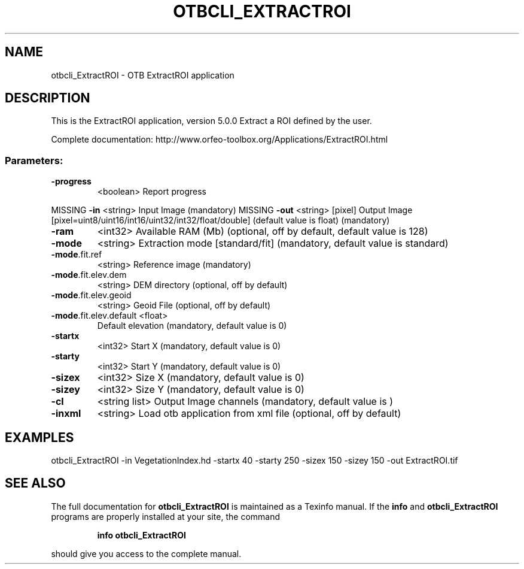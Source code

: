.\" DO NOT MODIFY THIS FILE!  It was generated by help2man 1.46.4.
.TH OTBCLI_EXTRACTROI "1" "December 2015" "otbcli_ExtractROI 5.0.0" "User Commands"
.SH NAME
otbcli_ExtractROI \- OTB ExtractROI application
.SH DESCRIPTION
This is the ExtractROI application, version 5.0.0
Extract a ROI defined by the user.
.PP
Complete documentation: http://www.orfeo\-toolbox.org/Applications/ExtractROI.html
.SS "Parameters:"
.TP
\fB\-progress\fR
<boolean>        Report progress
.PP
MISSING \fB\-in\fR                    <string>         Input Image  (mandatory)
MISSING \fB\-out\fR                   <string> [pixel] Output Image  [pixel=uint8/uint16/int16/uint32/int32/float/double] (default value is float) (mandatory)
.TP
\fB\-ram\fR
<int32>          Available RAM (Mb)  (optional, off by default, default value is 128)
.TP
\fB\-mode\fR
<string>         Extraction mode [standard/fit] (mandatory, default value is standard)
.TP
\fB\-mode\fR.fit.ref
<string>         Reference image  (mandatory)
.TP
\fB\-mode\fR.fit.elev.dem
<string>         DEM directory  (optional, off by default)
.TP
\fB\-mode\fR.fit.elev.geoid
<string>         Geoid File  (optional, off by default)
.TP
\fB\-mode\fR.fit.elev.default <float>
Default elevation  (mandatory, default value is 0)
.TP
\fB\-startx\fR
<int32>          Start X  (mandatory, default value is 0)
.TP
\fB\-starty\fR
<int32>          Start Y  (mandatory, default value is 0)
.TP
\fB\-sizex\fR
<int32>          Size X  (mandatory, default value is 0)
.TP
\fB\-sizey\fR
<int32>          Size Y  (mandatory, default value is 0)
.TP
\fB\-cl\fR
<string list>    Output Image channels  (mandatory, default value is )
.TP
\fB\-inxml\fR
<string>         Load otb application from xml file  (optional, off by default)
.SH EXAMPLES
otbcli_ExtractROI \-in VegetationIndex.hd \-startx 40 \-starty 250 \-sizex 150 \-sizey 150 \-out ExtractROI.tif
.PP

.SH "SEE ALSO"
The full documentation for
.B otbcli_ExtractROI
is maintained as a Texinfo manual.  If the
.B info
and
.B otbcli_ExtractROI
programs are properly installed at your site, the command
.IP
.B info otbcli_ExtractROI
.PP
should give you access to the complete manual.
